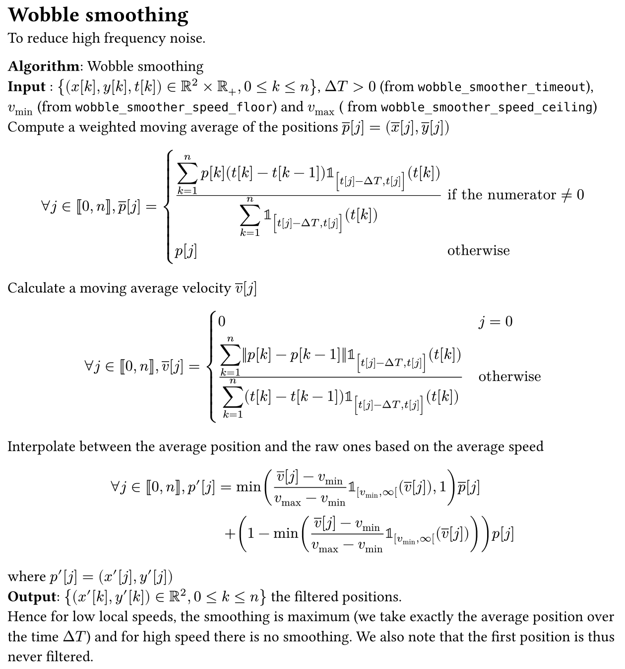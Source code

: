 #set page(width: 16cm, margin: 0.5em, height: auto)
#let definition(content) = box(fill: luma(92%), width: 100%, inset: 0.5em, stroke: black)[#content]

#let pr = $nu$
#let time = $t$

= Wobble smoothing

To reduce high frequency noise.

*Algorithm*: Wobble smoothing\
*Input* : ${(x[k],y[k],t[k]) in RR^2 times RR_+, 0 <= k<=n}$, $Delta T>0$ (from `wobble_smoother_timeout`), $v_"min"$ (from
`wobble_smoother_speed_floor`) and $v_"max"$ ( from `wobble_smoother_speed_ceiling`)\
Compute a weighted moving average of the positions $overline(p)[j] = (overline(x)[j],overline(y)[j])$
$
  forall j in [|\0,n|],
  overline(p)[
  j
  ] = cases(
    (display(sum_(k=1)^n p[k] (t[k] - t[k-1]) bb(1)_(lr([t[j] - Delta T, t[j]], size: #170%)) (t[k]))) /display(sum_(k=1)^n bb(1)_(lr([t[j] - Delta T, t[j]], size: #170%)) (t[k])) &"if the numerator" !=0,
    p[j]&"otherwise",

  )
$
Calculate a moving average velocity $overline(v)[j]$
$
  forall j in [|0, n|],
  overline(v)[
  j
  ] = cases(0 & j = 0, (
  display(sum_(k=1)^n norm(p[k] - p[k-1]) bb(1)_(
  lr([t[j] - Delta T, t[j]], size: #170%)) (t[k]))
  )/(
  display(sum_(k=1)^n (t[k] - t[k-1]) bb(1)_(
  lr([t[j] - Delta T, t[j]], size: #170%)) (t[k]))
  )quad &"otherwise")
$
Interpolate between the average position and the raw ones based on the average speed
$
  forall j in [|0,n|],
  p'[j] =                                                                                                             &
  min((overline(v)[j] - v_"min")/(v_"max" - v_"min") bb(1)_(\[v_"min",oo\[) (overline(v)[j]), 1) overline(p)[
  j
  ] \ + &(1 - min((overline(v)[j] - v_"min")/(v_"max" - v_"min") bb(1)_(\[v_"min",oo\[) (overline(v)[j]))) p[j]
$
where $p'[j] = (x'[j],y'[j])$\
*Output*: ${(x'[k],y'[k]) in RR^2, 0<= k <=n}$ the filtered positions.\ Hence for low local speeds, the smoothing is
maximum (we take exactly the average position over the time $Delta T$) and for high speed there is no smoothing. We also
note that the first position is thus never filtered.
